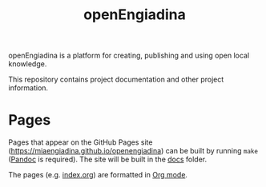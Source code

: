 #+TITLE: openEngiadina
#+OPTIONS: toc:nil

openEngiadina is a platform for creating, publishing and using open local knowledge.

This repository contains project documentation and other project information.

* Pages

Pages that appear on the GitHub Pages site (https://miaengiadina.github.io/openengiadina) can be built by running ~make~ ([[https://pandoc.org/][Pandoc]] is required). The site will be built in the [[./docs/][docs]] folder.

The pages (e.g. [[./index.org][index.org]]) are formatted in [[https://orgmode.org/][Org mode]].
